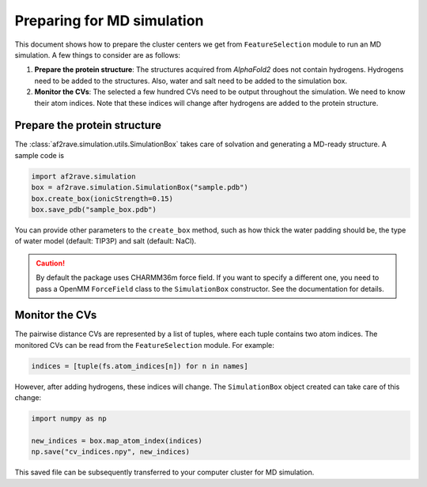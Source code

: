 Preparing for MD simulation
===========================

This document shows how to prepare the cluster centers we get from ``FeatureSelection`` module to run an MD simulation. A few things to consider are as follows:

1. **Prepare the protein structure**: The structures acquired from `AlphaFold2` does not contain hydrogens. Hydrogens need to be added to the structures. Also, water and salt need to be added to the simulation box.

2. **Monitor the CVs**: The selected a few hundred CVs need to be output throughout the simulation. We need to know their atom indices. Note that these indices will change after hydrogens are added to the protein structure.

Prepare the protein structure
-----------------------------

The :class:`af2rave.simulation.utils.SimulationBox` takes care of solvation and generating a MD-ready structure. A sample code is

.. code-block:: python

    import af2rave.simulation 
    box = af2rave.simulation.SimulationBox("sample.pdb")
    box.create_box(ionicStrength=0.15)
    box.save_pdb("sample_box.pdb")

You can provide other parameters to the ``create_box`` method, such as how thick the water padding should be, the type of water model (default: TIP3P) and salt (default: NaCl).


.. caution:: By default the package uses CHARMM36m force field. If you want to specify a different one, you need to pass a OpenMM ``ForceField`` class to the ``SimulationBox`` constructor. See the documentation for details.

Monitor the CVs
---------------

The pairwise distance CVs are represented by a list of tuples, where each tuple contains two atom indices. The monitored CVs can be read from the ``FeatureSelection`` module. For example:

.. code-block:: python3

    indices = [tuple(fs.atom_indices[n]) for n in names]

However, after adding hydrogens, these indices will change. The ``SimulationBox`` object created can take care of this change:

.. code-block:: python3

    import numpy as np

    new_indices = box.map_atom_index(indices)
    np.save("cv_indices.npy", new_indices)

This saved file can be subsequently transferred to your computer cluster for MD simulation.